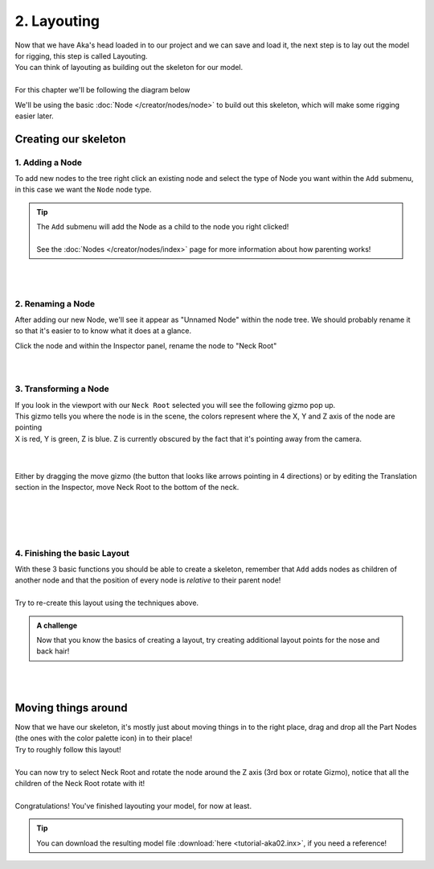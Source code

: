 =============
2. Layouting
=============

| Now that we have Aka's head loaded in to our project and we can save and load it, the next step is to lay out the model for rigging, this step is called Layouting.
| You can think of layouting as building out the skeleton for our model.
|
| For this chapter we'll be following the diagram below

.. image:: img/tutorial02-layouting.png

We'll be using the basic :doc:`Node </creator/nodes/node>` to build out this skeleton, which will make some rigging easier later.

Creating our skeleton
---------------------

1. Adding a Node
~~~~~~~~~~~~~~~~

.. container:: 

    .. image:: img/tutorial02-nodeadd.png
        :align: right

    To add new nodes to the tree right click an existing node and select the type of Node you want within the ``Add`` submenu, in this case we want the ``Node`` node type.

.. tip:: 
   .. container:: ada-block

        .. image:: /img/ada-think.png
            :class: ada
            :align: left
            :width: 128px
    
        | The ``Add`` submenu will add the Node as a child to the node you right clicked!
        | 
        | See the :doc:`Nodes </creator/nodes/index>` page for more information about how parenting works!

| 
| 

2. Renaming a Node
~~~~~~~~~~~~~~~~~~

.. container:: 

    .. image:: img/tutorial02-rename.png
        :align: right

    After adding our new Node, we'll see it appear as "Unnamed Node" within the node tree. We should probably rename it so that it's easier to to know what it does at a glance.

    Click the node and within the Inspector panel, rename the node to "Neck Root"

| 
| 

3. Transforming a Node
~~~~~~~~~~~~~~~~~~~~~~
.. container:: inline

    .. container:: 
        
        .. image:: img/tutorial02-posgizmo.png
            :align: right
        
        | If you look in the viewport with our ``Neck Root`` selected you will see the following gizmo pop up.
        | This gizmo tells you where the node is in the scene, the colors represent where the X, Y and Z axis of the node are pointing
        | X is red, Y is green, Z is blue. Z is currently obscured by the fact that it's pointing away from the camera.
        
    |
    |

    .. container:: 

        .. image:: img/tutorial02-moved.png
            :align: right
            :width: 46%
        
        Either by dragging the move gizmo (the button that looks like arrows pointing in 4 directions) or by editing the Translation section in the Inspector, move Neck Root to the bottom of the neck.

    |
    |

| 
| 

4. Finishing the basic Layout
~~~~~~~~~~~~~~~~~~~~~~~~~~~~~


.. container:: 

    .. image:: img/tutorial02-finallayout.png
        :align: right
        :width: 46%
    
    | With these 3 basic functions you should be able to create a skeleton, remember that ``Add`` adds nodes as children of another node and that the position of every node is *relative* to their parent node!
    | 
    | Try to re-create this layout using the techniques above.

.. admonition:: A challenge
    :class: custom

    .. container:: ada-block

        .. image:: /img/ada-think.png
            :class: ada
            :align: left
            :width: 128px
    
        | Now that you know the basics of creating a layout, try creating additional layout points for the nose and back hair!


| 
| 

Moving things around
--------------------

.. container:: inline

    .. container:: 
        
        .. image:: img/tutorial02-itemsmoved.png
            :align: right

        | Now that we have our skeleton, it's mostly just about moving things in to the right place, drag and drop all the Part Nodes (the ones with the color palette icon) in to their place!
        | Try to roughly follow this layout!
        |
        | You can now try to select Neck Root and rotate the node around the Z axis (3rd box or rotate Gizmo), notice that all the children of the Neck Root rotate with it!
        |
        | Congratulations! You've finished layouting your model, for now at least.

.. tip:: 
   .. container:: ada-block

        .. image:: /img/ada-think.png
            :class: ada
            :align: left
            :width: 128px
    
        | You can download the resulting model file :download:`here <tutorial-aka02.inx>`, if you need a reference!
